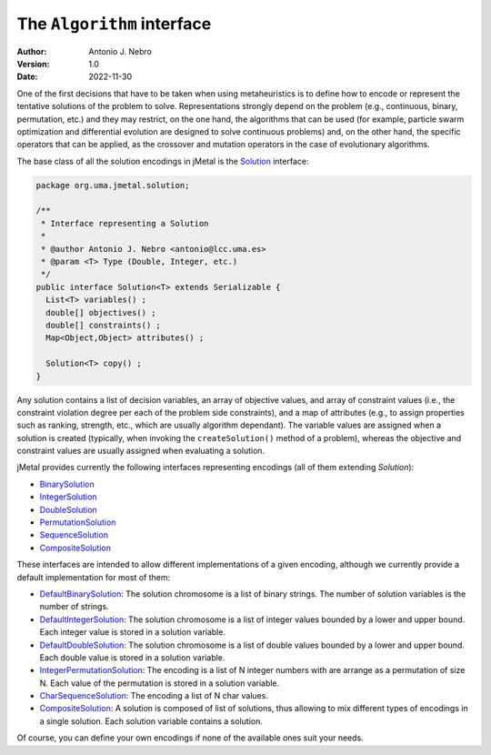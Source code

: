 .. _algorithms:

The ``Algorithm`` interface
===========================

:Author: Antonio J. Nebro
:Version: 1.0
:Date: 2022-11-30

One of the first decisions that have to be taken when using metaheuristics is to define how to encode
or represent the tentative solutions of the problem to solve. Representations strongly depend on
the problem (e.g., continuous, binary, permutation, etc.) and they may restrict, on the one hand,
the algorithms that can be used (for example, particle swarm optimization and differential evolution are designed to solve
continuous problems) and, on the other hand, the specific operators that can be applied, as
the crossover and mutation operators in the case of evolutionary algorithms.

The base class of all the solution encodings in jMetal is
the `Solution <https://github.com/jMetal/jMetal/blob/master/jmetal-core/src/main/java/org/uma/jmetal/solution/Solution.java>`_ interface:

.. code-block:: java

  package org.uma.jmetal.solution;

  /**
   * Interface representing a Solution
   *
   * @author Antonio J. Nebro <antonio@lcc.uma.es>
   * @param <T> Type (Double, Integer, etc.)
   */
  public interface Solution<T> extends Serializable {
    List<T> variables() ;
    double[] objectives() ;
    double[] constraints() ;
    Map<Object,Object> attributes() ;

    Solution<T> copy() ;
  }

Any solution contains a list of decision variables, an array of objective values, and array of constraint values
(i.e., the constraint violation degree per each of the problem side constraints), and a map of attributes
(e.g., to assign properties such as ranking, strength, etc., which are usually algorithm dependant).
The variable values are assigned when a solution is created (typically, when invoking the ``createSolution()`` method of a problem),
whereas the objective and constraint values are usually assigned when evaluating a solution.

jMetal provides currently the following interfaces representing encodings (all of them extending `Solution`):

* `BinarySolution <https://github.com/jMetal/jMetal/tree/master/jmetal-core/src/main/java/org/uma/jmetal/solution/binarysolution/BinarySolution.java>`_
* `IntegerSolution <https://github.com/jMetal/jMetal/tree/master/jmetal-core/src/main/java/org/uma/jmetal/solution/integersolution/IntegerSolution.java>`_
* `DoubleSolution <https://github.com/jMetal/jMetal/blob/master/jmetal-core/src/main/java/org/uma/jmetal/solution/doublesolution/DoubleSolution.java>`_ 
* `PermutationSolution <https://github.com/jMetal/jMetal/tree/master/jmetal-core/src/main/java/org/uma/jmetal/solution/permutationsolution>`_
* `SequenceSolution <https://github.com/jMetal/jMetal/tree/master/jmetal-core/src/main/java/org/uma/jmetal/solution/sequencesolution>`_
* `CompositeSolution <https://github.com/jMetal/jMetal/blob/master/jmetal-core/src/main/java/org/uma/jmetal/solution/compositesolution/CompositeSolution.java>`_

These interfaces are intended to allow different implementations of a given encoding, although we currently provide a default implementation for most of them:

* `DefaultBinarySolution <https://github.com/jMetal/jMetal/blob/master/jmetal-core/src/main/java/org/uma/jmetal/solution/binarysolution/impl/DefaultBinarySolution.java>`_: The solution chromosome is a list of binary strings. The number of solution variables is the number of strings.

* `DefaultIntegerSolution <https://github.com/jMetal/jMetal/blob/master/jmetal-core/src/main/java/org/uma/jmetal/solution/integersolution/impl/DefaultIntegerSolution.java>`_: The solution chromosome is a list of integer values bounded by a lower and upper bound. Each integer value is stored in a solution variable.

* `DefaultDoubleSolution <https://github.com/jMetal/jMetal/blob/master/jmetal-core/src/main/java/org/uma/jmetal/solution/doublesolution/impl/DefaultDoubleSolution.java>`_: The solution chromosome is a list of double values bounded by a lower and upper bound. Each double value is stored in a solution variable.

* `IntegerPermutationSolution <https://github.com/jMetal/jMetal/blob/master/jmetal-core/src/main/java/org/uma/jmetal/solution/permutationsolution/impl/IntegerPermutationSolution.java>`_: The encoding is a list of N integer numbers with are arrange as a permutation of size N. Each value of the permutation is stored in a solution variable.

* `CharSequenceSolution <https://github.com/jMetal/jMetal/blob/master/jmetal-core/src/main/java/org/uma/jmetal/solution/sequencesolution/impl/CharSequenceSolution.java>`_: The encoding a list of N char values.

* `CompositeSolution <https://github.com/jMetal/jMetal/blob/master/jmetal-core/src/main/java/org/uma/jmetal/solution/compositesolution/CompositeSolution.java>`_: A solution is composed of list of solutions, thus allowing to mix different types of encodings in a single solution. Each solution variable contains a solution.

Of course, you can define your own encodings if none of the available ones suit your needs.